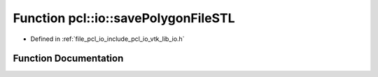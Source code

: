 .. _exhale_function_group__io_1gaaedafa1bdb0b6c7e1ff5d5601155ee46:

Function pcl::io::savePolygonFileSTL
====================================

- Defined in :ref:`file_pcl_io_include_pcl_io_vtk_lib_io.h`


Function Documentation
----------------------


.. doxygenfunction:: pcl::io::savePolygonFileSTL(const std::string&, const pcl::PolygonMesh&, const bool)
